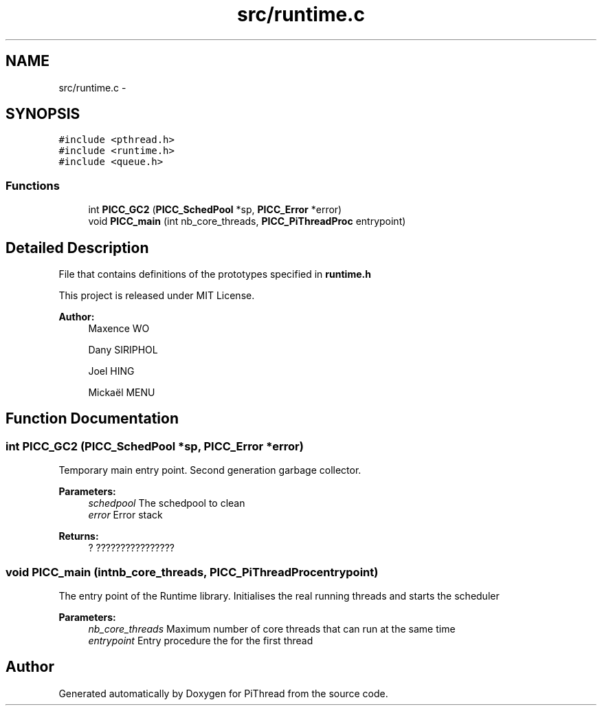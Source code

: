 .TH "src/runtime.c" 3 "Fri Feb 8 2013" "PiThread" \" -*- nroff -*-
.ad l
.nh
.SH NAME
src/runtime.c \- 
.SH SYNOPSIS
.br
.PP
\fC#include <pthread\&.h>\fP
.br
\fC#include <runtime\&.h>\fP
.br
\fC#include <queue\&.h>\fP
.br

.SS "Functions"

.in +1c
.ti -1c
.RI "int \fBPICC_GC2\fP (\fBPICC_SchedPool\fP *sp, \fBPICC_Error\fP *error)"
.br
.ti -1c
.RI "void \fBPICC_main\fP (int nb_core_threads, \fBPICC_PiThreadProc\fP entrypoint)"
.br
.in -1c
.SH "Detailed Description"
.PP 
File that contains definitions of the prototypes specified in \fBruntime\&.h\fP
.PP
This project is released under MIT License\&.
.PP
\fBAuthor:\fP
.RS 4
Maxence WO 
.PP
Dany SIRIPHOL 
.PP
Joel HING 
.PP
Mickaël MENU 
.RE
.PP

.SH "Function Documentation"
.PP 
.SS "int PICC_GC2 (\fBPICC_SchedPool\fP *sp, \fBPICC_Error\fP *error)"
Temporary main entry point\&. Second generation garbage collector\&.
.PP
\fBParameters:\fP
.RS 4
\fIschedpool\fP The schedpool to clean 
.br
\fIerror\fP Error stack 
.RE
.PP
\fBReturns:\fP
.RS 4
? ???????????????? 
.RE
.PP

.SS "void PICC_main (intnb_core_threads, \fBPICC_PiThreadProc\fPentrypoint)"
The entry point of the Runtime library\&. Initialises the real running threads and starts the scheduler
.PP
\fBParameters:\fP
.RS 4
\fInb_core_threads\fP Maximum number of core threads that can run at the same time 
.br
\fIentrypoint\fP Entry procedure the for the first thread 
.RE
.PP

.SH "Author"
.PP 
Generated automatically by Doxygen for PiThread from the source code\&.

